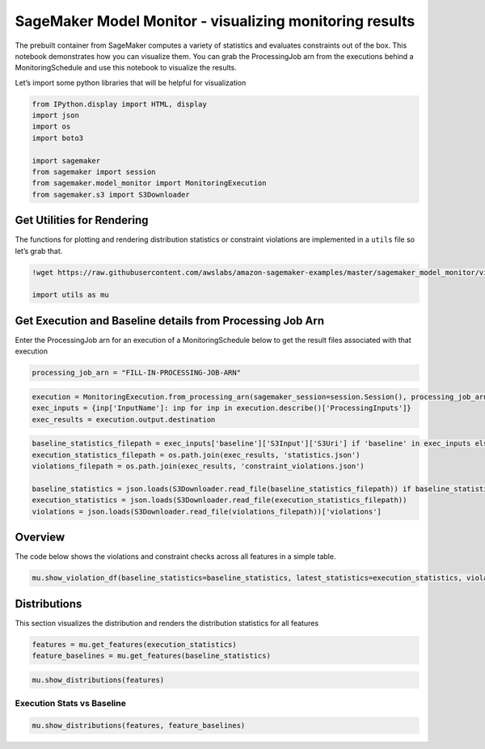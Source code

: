 SageMaker Model Monitor - visualizing monitoring results
========================================================

The prebuilt container from SageMaker computes a variety of statistics
and evaluates constraints out of the box. This notebook demonstrates how
you can visualize them. You can grab the ProcessingJob arn from the
executions behind a MonitoringSchedule and use this notebook to
visualize the results.

Let’s import some python libraries that will be helpful for
visualization

.. code:: ipython3

    from IPython.display import HTML, display
    import json
    import os
    import boto3
    
    import sagemaker
    from sagemaker import session
    from sagemaker.model_monitor import MonitoringExecution
    from sagemaker.s3 import S3Downloader

Get Utilities for Rendering
---------------------------

The functions for plotting and rendering distribution statistics or
constraint violations are implemented in a ``utils`` file so let’s grab
that.

.. code:: ipython3

    !wget https://raw.githubusercontent.com/awslabs/amazon-sagemaker-examples/master/sagemaker_model_monitor/visualization/utils.py
    
    import utils as mu

Get Execution and Baseline details from Processing Job Arn
----------------------------------------------------------

Enter the ProcessingJob arn for an execution of a MonitoringSchedule
below to get the result files associated with that execution

.. code:: ipython3

    processing_job_arn = "FILL-IN-PROCESSING-JOB-ARN" 

.. code:: ipython3

    execution = MonitoringExecution.from_processing_arn(sagemaker_session=session.Session(), processing_job_arn=processing_job_arn)
    exec_inputs = {inp['InputName']: inp for inp in execution.describe()['ProcessingInputs']}
    exec_results = execution.output.destination

.. code:: ipython3

    baseline_statistics_filepath = exec_inputs['baseline']['S3Input']['S3Uri'] if 'baseline' in exec_inputs else None
    execution_statistics_filepath = os.path.join(exec_results, 'statistics.json')
    violations_filepath = os.path.join(exec_results, 'constraint_violations.json')
    
    baseline_statistics = json.loads(S3Downloader.read_file(baseline_statistics_filepath)) if baseline_statistics_filepath is not None else None
    execution_statistics = json.loads(S3Downloader.read_file(execution_statistics_filepath))
    violations = json.loads(S3Downloader.read_file(violations_filepath))['violations']

Overview
--------

The code below shows the violations and constraint checks across all
features in a simple table.

.. code:: ipython3

    mu.show_violation_df(baseline_statistics=baseline_statistics, latest_statistics=execution_statistics, violations=violations)

Distributions
-------------

This section visualizes the distribution and renders the distribution
statistics for all features

.. code:: ipython3

    features = mu.get_features(execution_statistics)
    feature_baselines = mu.get_features(baseline_statistics)

.. code:: ipython3

    mu.show_distributions(features)

Execution Stats vs Baseline
~~~~~~~~~~~~~~~~~~~~~~~~~~~

.. code:: ipython3

    mu.show_distributions(features, feature_baselines)
